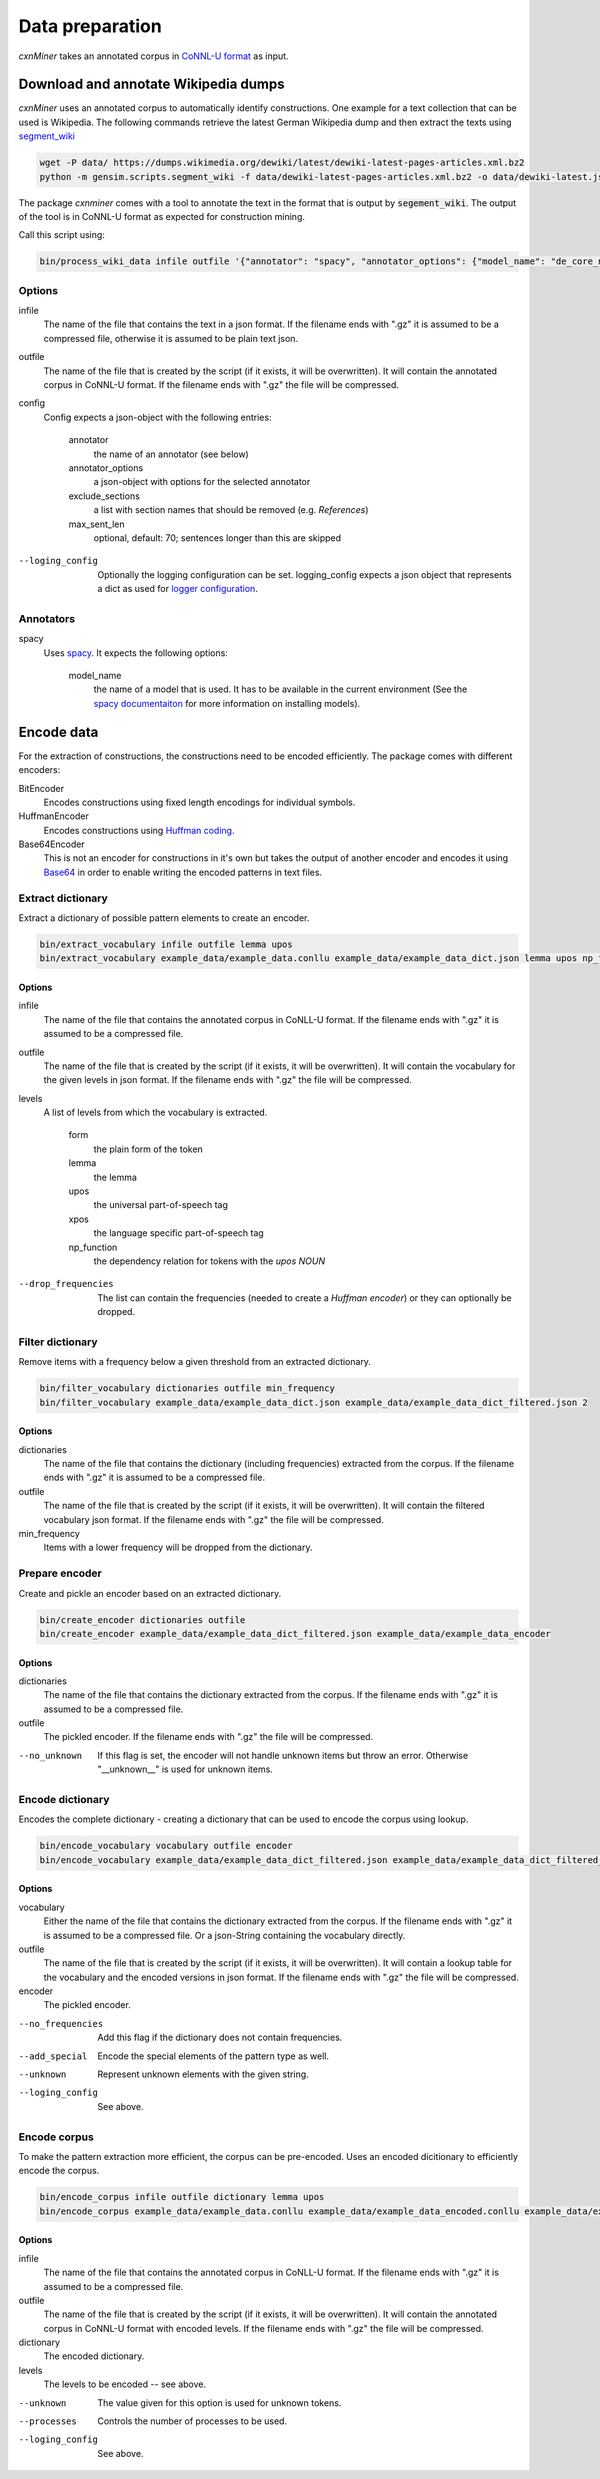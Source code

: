 Data preparation
================

*cxnMiner* takes an annotated corpus in
`CoNNL-U format <https://universaldependencies.org/format.html>`_ as input.

Download and annotate Wikipedia dumps
-------------------------------------

*cxnMiner* uses an annotated corpus to automatically identify constructions.
One example for a text collection that can be used is Wikipedia.
The following commands retrieve the latest German Wikipedia dump and then extract the texts using
`segment_wiki <https://radimrehurek.com/gensim/scripts/segment_wiki.html>`_ 

.. code-block:: bash

  wget -P data/ https://dumps.wikimedia.org/dewiki/latest/dewiki-latest-pages-articles.xml.bz2
  python -m gensim.scripts.segment_wiki -f data/dewiki-latest-pages-articles.xml.bz2 -o data/dewiki-latest.json.gz

The package *cxnminer* comes with a tool to annotate the text in the format that is output by :code:`segement_wiki`.
The output of the tool is in CoNNL-U format as expected for construction mining.

Call this script using:

.. code-block:: bash

  bin/process_wiki_data infile outfile '{"annotator": "spacy", "annotator_options": {"model_name": "de_core_news_sm"}, "exclude_sections": ["Literatur", "Weblinks", "Einzelnachweise"], "max_sent_len": 70}' --logging_config='{"handlers": { "h":{ "level": "DEBUG", "class": "logging.FileHandler", "filename": "logfile.txt", "mode": "w", "formatter": "f"}}}'"

Options
~~~~~~~

infile
  The name of the file that contains the text in a json format.
  If the filename ends with ".gz" it is assumed to be a compressed file, otherwise it is assumed to be plain text json.

outfile
  The name of the file that is created by the script (if it exists, it will be overwritten).
  It will contain the annotated corpus in CoNNL-U format. If the filename ends with ".gz" the file will be compressed.

config
  Config expects a json-object with the following entries:

   annotator
     the name of an annotator (see below)
   annotator_options
     a json-object with options for the selected annotator
   exclude_sections
     a list with section names that should be removed (e.g. *References*)
   max_sent_len
     optional, default: 70;
     sentences longer than this are skipped

--loging_config
  Optionally the logging configuration can be set. logging_config expects a json object that represents a dict as used for `logger configuration <https://docs.python.org/3/library/logging.config.html#logging-config-dictschema>`_.

Annotators
~~~~~~~~~~

spacy
  Uses `spacy <https://spacy.io/>`_. It expects the following options:

   model_name
     the name of a model that is used. It has to be available in the
     current environment (See the `spacy documentaiton
     <https://spacy.io/usage/models>`_ for more information on installing
     models).

Encode data
-----------

For the extraction of constructions, the constructions need to be encoded efficiently.
The package comes with different encoders:

BitEncoder
  Encodes constructions using fixed length encodings for individual symbols.
HuffmanEncoder
  Encodes constructions using `Huffman coding <https://en.wikipedia.org/wiki/Huffman_coding>`_.
Base64Encoder
  This is not an encoder for constructions in it's own but takes the output of
  another encoder and encodes it using `Base64 <https://en.wikipedia.org/wiki/Base64>`_
  in order to enable writing the encoded patterns in text files.

Extract dictionary
~~~~~~~~~~~~~~~~~~

Extract a dictionary of possible pattern elements to create an encoder.

.. code-block:: bash

  bin/extract_vocabulary infile outfile lemma upos
  bin/extract_vocabulary example_data/example_data.conllu example_data/example_data_dict.json lemma upos np_function

Options
+++++++

infile
  The name of the file that contains the annotated corpus in CoNLL-U format.
  If the filename ends with ".gz" it is assumed to be a compressed file.

outfile
  The name of the file that is created by the script (if it exists, it will be overwritten).
  It will contain the vocabulary for the given levels in json format.
  If the filename ends with ".gz" the file will be compressed.

levels
  A list of levels from which the vocabulary is extracted.

   form
     the plain form of the token
   lemma
     the lemma
   upos
     the universal part-of-speech tag
   xpos
     the language specific part-of-speech tag
   np_function
     the dependency relation for tokens with the `upos` `NOUN`

--drop_frequencies
  The list can contain the frequencies (needed to create a `Huffman encoder`) or they can optionally be dropped.


Filter dictionary
~~~~~~~~~~~~~~~~~

Remove items with a frequency below a given threshold from an extracted dictionary.

.. code-block:: bash

  bin/filter_vocabulary dictionaries outfile min_frequency
  bin/filter_vocabulary example_data/example_data_dict.json example_data/example_data_dict_filtered.json 2

Options
+++++++

dictionaries
  The name of the file that contains the dictionary (including frequencies) extracted from the corpus.
  If the filename ends with ".gz" it is assumed to be a compressed file.

outfile
  The name of the file that is created by the script (if it exists, it will be overwritten).
  It will contain the filtered vocabulary json format.
  If the filename ends with ".gz" the file will be compressed.

min_frequency
  Items with a lower frequency will be dropped from the dictionary.

Prepare encoder
~~~~~~~~~~~~~~~

Create and pickle an encoder based on an extracted dictionary.

.. code-block:: bash

  bin/create_encoder dictionaries outfile
  bin/create_encoder example_data/example_data_dict_filtered.json example_data/example_data_encoder

Options
+++++++

dictionaries
  The name of the file that contains the dictionary extracted from the corpus.
  If the filename ends with ".gz" it is assumed to be a compressed file.

outfile
  The pickled encoder.
  If the filename ends with ".gz" the file will be compressed.

--no_unknown
  If this flag is set, the encoder will not handle unknown items but throw an error.
  Otherwise "__unknown__" is used for unknown items.

.. _encode-dictionary:

Encode dictionary
~~~~~~~~~~~~~~~~~

Encodes the complete dictionary - creating a dictionary that can be used
to encode the corpus using lookup.

.. code-block:: bash

  bin/encode_vocabulary vocabulary outfile encoder
  bin/encode_vocabulary example_data/example_data_dict_filtered.json example_data/example_data_dict_filtered_encoded.json example_data/example_data_encoder --add_special --unknown __unknown__

Options
+++++++

vocabulary
  Either the name of the file that contains the dictionary extracted from the corpus.
  If the filename ends with ".gz" it is assumed to be a compressed file.
  Or a json-String containing the vocabulary directly.

outfile
  The name of the file that is created by the script (if it exists, it will be overwritten).
  It will contain a lookup table for the vocabulary and the encoded versions in json format.
  If the filename ends with ".gz" the file will be compressed.

encoder
  The pickled encoder.

--no_frequencies
  Add this flag if the dictionary does not contain frequencies.

--add_special
  Encode the special elements of the pattern type as well.

--unknown
  Represent unknown elements with the given string.

--loging_config
  See above.

.. _encode-corpus:

Encode corpus
~~~~~~~~~~~~~

To make the pattern extraction more efficient, the corpus can be pre-encoded.
Uses an encoded dicitionary to efficiently encode the corpus.

.. code-block:: bash

  bin/encode_corpus infile outfile dictionary lemma upos
  bin/encode_corpus example_data/example_data.conllu example_data/example_data_encoded.conllu example_data/example_data_dict_filtered_encoded.json lemma upos np_function --unknown __unknown__

Options
+++++++

infile
  The name of the file that contains the annotated corpus in CoNLL-U format.
  If the filename ends with ".gz" it is assumed to be a compressed file.

outfile
  The name of the file that is created by the script (if it exists, it will be overwritten).
  It will contain the annotated corpus in CoNNL-U format with encoded levels.
  If the filename ends with ".gz" the file will be compressed.

dictionary
  The encoded dictionary.

levels
  The levels to be encoded -- see above.

--unknown
  The value given for this option is used for unknown tokens.
  
--processes
  Controls the number of processes to be used.

--loging_config
  See above.
